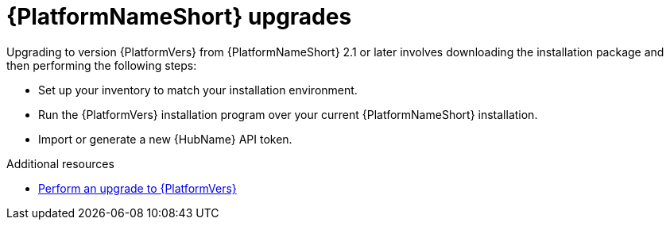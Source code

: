 

[id="aap-upgrades_{context}"]

= {PlatformNameShort} upgrades

Upgrading to version {PlatformVers} from {PlatformNameShort} 2.1 or later involves downloading the installation package and then performing the following steps:

* Set up your inventory to match your installation environment.
* Run the {PlatformVers} installation program over your current {PlatformNameShort} installation.
* Import or generate a new {HubName} API token.

[role="_additional-resources"]
.Additional resources
* <<aap-basic-upgrade,Perform an upgrade to {PlatformVers}>>

